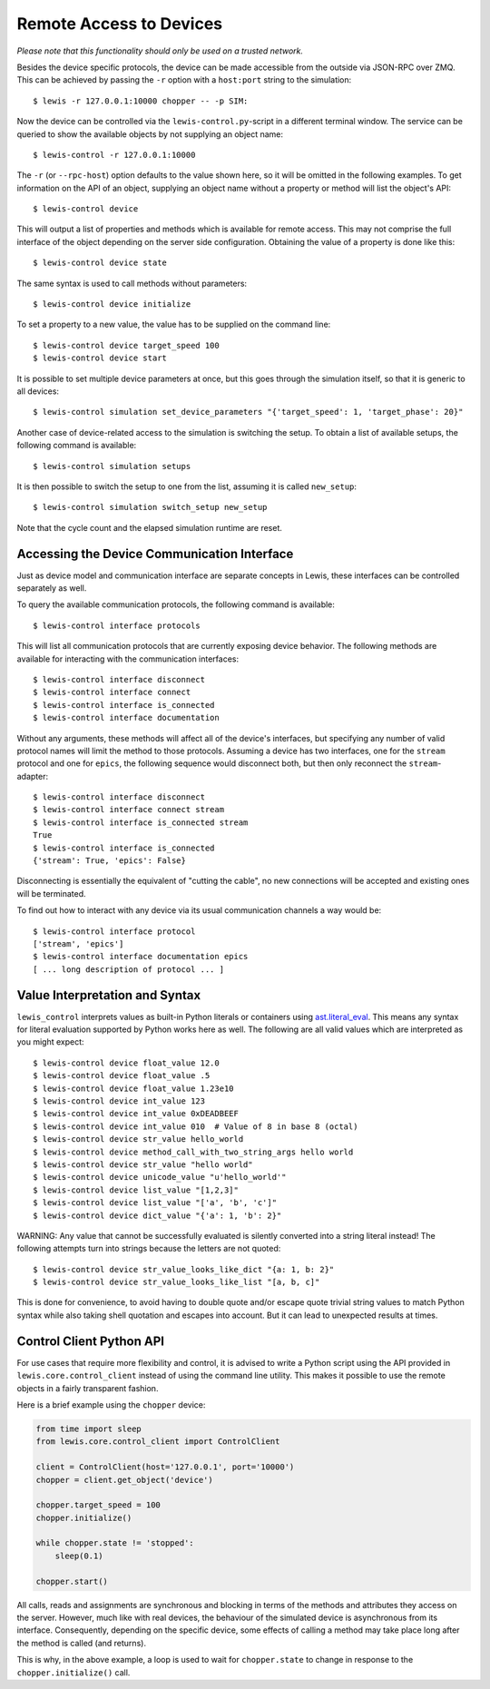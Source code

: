 Remote Access to Devices
========================

*Please note that this functionality should only be used on a trusted
network.*

Besides the device specific protocols, the device can be made accessible
from the outside via JSON-RPC over ZMQ. This can be achieved by passing
the ``-r`` option with a ``host:port`` string to the simulation:

::

    $ lewis -r 127.0.0.1:10000 chopper -- -p SIM:

Now the device can be controlled via the ``lewis-control.py``-script
in a different terminal window. The service can be queried to show the
available objects by not supplying an object name:

::

    $ lewis-control -r 127.0.0.1:10000

The ``-r`` (or ``--rpc-host``) option defaults to the value shown here,
so it will be omitted in the following examples. To get information on
the API of an object, supplying an object name without a property or
method will list the object's API:

::

    $ lewis-control device

This will output a list of properties and methods which is available for
remote access. This may not comprise the full interface of the object
depending on the server side configuration. Obtaining the value of a
property is done like this:

::

    $ lewis-control device state

The same syntax is used to call methods without parameters:

::

    $ lewis-control device initialize

To set a property to a new value, the value has to be supplied on the
command line:

::

    $ lewis-control device target_speed 100
    $ lewis-control device start

It is possible to set multiple device parameters at once, but this goes through the simulation
itself, so that it is generic to all devices:

::

    $ lewis-control simulation set_device_parameters "{'target_speed': 1, 'target_phase': 20}"

Another case of device-related access to the simulation is switching the setup. To obtain a
list of available setups, the following command is available:

::

    $ lewis-control simulation setups

It is then possible to switch the setup to one from the list, assuming it is called ``new_setup``:

::

    $ lewis-control simulation switch_setup new_setup

Note that the cycle count and the elapsed simulation runtime are reset.

.. _remote-interface-access:

Accessing the Device Communication Interface
--------------------------------------------

Just as device model and communication interface are separate concepts in Lewis, these interfaces
can be controlled separately as well.

To query the available communication protocols, the following command is available:

::

    $ lewis-control interface protocols

This will list all communication protocols that are currently exposing device behavior.
The following methods are available for interacting with the communication interfaces:

::

    $ lewis-control interface disconnect
    $ lewis-control interface connect
    $ lewis-control interface is_connected
    $ lewis-control interface documentation

Without any arguments, these methods will affect all of the device's interfaces, but specifying
any number of valid protocol names will limit the method to those protocols. Assuming a device
has two interfaces, one for the ``stream`` protocol and one for ``epics``, the following sequence
would disconnect both, but then only reconnect the ``stream``-adapter:

::

    $ lewis-control interface disconnect
    $ lewis-control interface connect stream
    $ lewis-control interface is_connected stream
    True
    $ lewis-control interface is_connected
    {'stream': True, 'epics': False}

Disconnecting is essentially the equivalent of "cutting the cable", no new connections
will be accepted and existing ones will be terminated.

To find out how to interact with any device via its usual communication channels a way would be:

::

    $ lewis-control interface protocol
    ['stream', 'epics']
    $ lewis-control interface documentation epics
    [ ... long description of protocol ... ]


Value Interpretation and Syntax
-------------------------------

``lewis_control`` interprets values as built-in Python literals or containers using
`ast.literal_eval <https://docs.python.org/3/library/ast.html#ast.literal_eval>`__. This means any
syntax for literal evaluation supported by Python works here as well. The following are all valid
values which are interpreted as you might expect:

::

    $ lewis-control device float_value 12.0
    $ lewis-control device float_value .5
    $ lewis-control device float_value 1.23e10
    $ lewis-control device int_value 123
    $ lewis-control device int_value 0xDEADBEEF
    $ lewis-control device int_value 010  # Value of 8 in base 8 (octal)
    $ lewis-control device str_value hello_world
    $ lewis-control device method_call_with_two_string_args hello world
    $ lewis-control device str_value "hello world"
    $ lewis-control device unicode_value "u'hello_world'"
    $ lewis-control device list_value "[1,2,3]"
    $ lewis-control device list_value "['a', 'b', 'c']"
    $ lewis-control device dict_value "{'a': 1, 'b': 2}"

WARNING: Any value that cannot be successfully evaluated is silently converted into a
string literal instead! The following attempts turn into strings because the letters
are not quoted:

::

    $ lewis-control device str_value_looks_like_dict "{a: 1, b: 2}"
    $ lewis-control device str_value_looks_like_list "[a, b, c]"

This is done for convenience, to avoid having to double quote and/or escape quote trivial string
values to match Python syntax while also taking shell quotation and escapes into account. But it
can lead to unexpected results at times.

Control Client Python API
-------------------------

For use cases that require more flexibility and control, it is advised to write a Python script
using the API provided in ``lewis.core.control_client`` instead of using the command line utility.
This makes it possible to use the remote objects in a fairly transparent fashion.

Here is a brief example using the ``chopper`` device:

.. code:: python

    from time import sleep
    from lewis.core.control_client import ControlClient

    client = ControlClient(host='127.0.0.1', port='10000')
    chopper = client.get_object('device')

    chopper.target_speed = 100
    chopper.initialize()

    while chopper.state != 'stopped':
        sleep(0.1)

    chopper.start()

All calls, reads and assignments are synchronous and blocking in terms of the methods and
attributes they access on the server. However, much like with real devices, the behaviour of the
simulated device is asynchronous from its interface. Consequently, depending on the specific
device, some effects of calling a method may take place long after the method is called (and
returns).

This is why, in the above example, a loop is used to wait for ``chopper.state`` to change in
response to the ``chopper.initialize()`` call.
